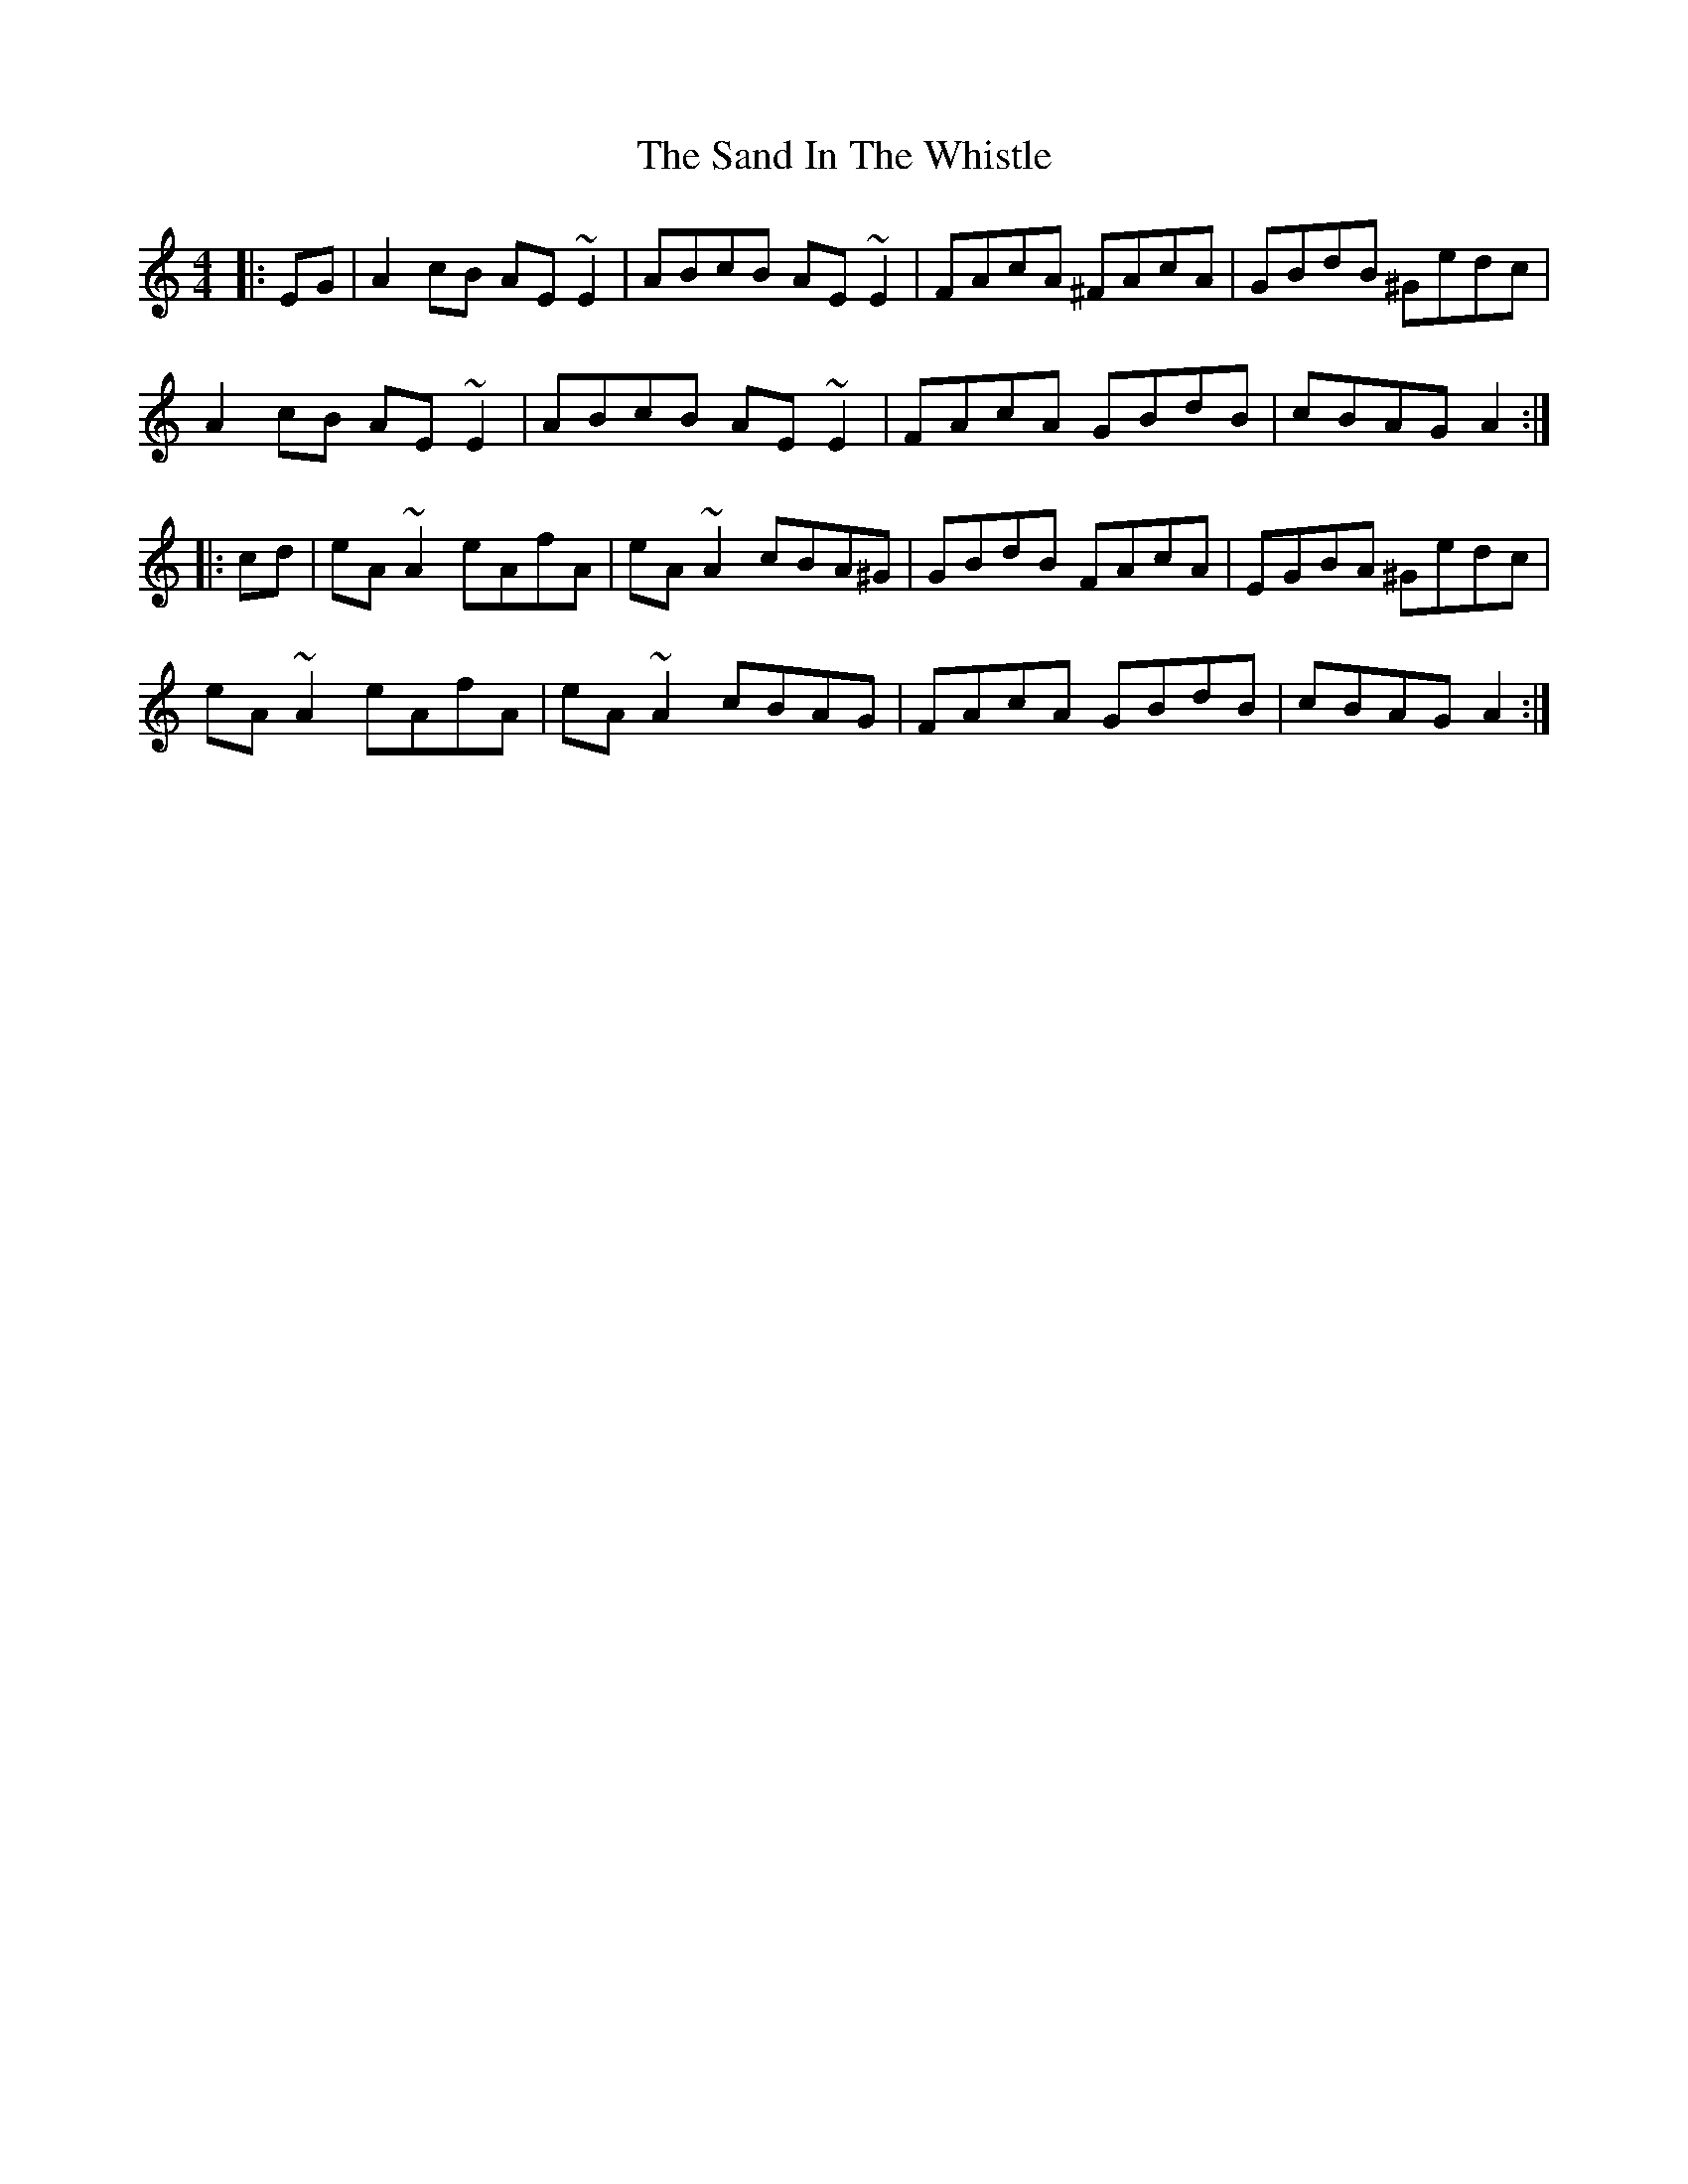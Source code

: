 X: 35862
T: Sand In The Whistle, The
R: reel
M: 4/4
K: Aminor
|:EG|A2cB AE~E2|ABcB AE~E2|FAcA ^FAcA|GBdB ^Gedc|
A2cB AE~E2|ABcB AE~E2|FAcA GBdB|cBAG A2:|
|:cd|eA~A2 eAfA|eA~A2 cBA^G|GBdB FAcA|EGBA ^Gedc|
eA~A2 eAfA|eA~A2 cBAG|FAcA GBdB|cBAG A2:|

